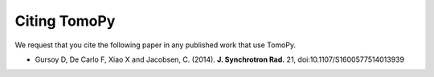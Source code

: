 .. APS Imaging toolbox

=============
Citing TomoPy
=============

We request that you cite the following paper in any published work that use TomoPy.

- Gursoy D, De Carlo F, Xiao X and Jacobsen, C. (2014). **J. Synchrotron Rad.** 21, doi:10.1107/S1600577514013939
